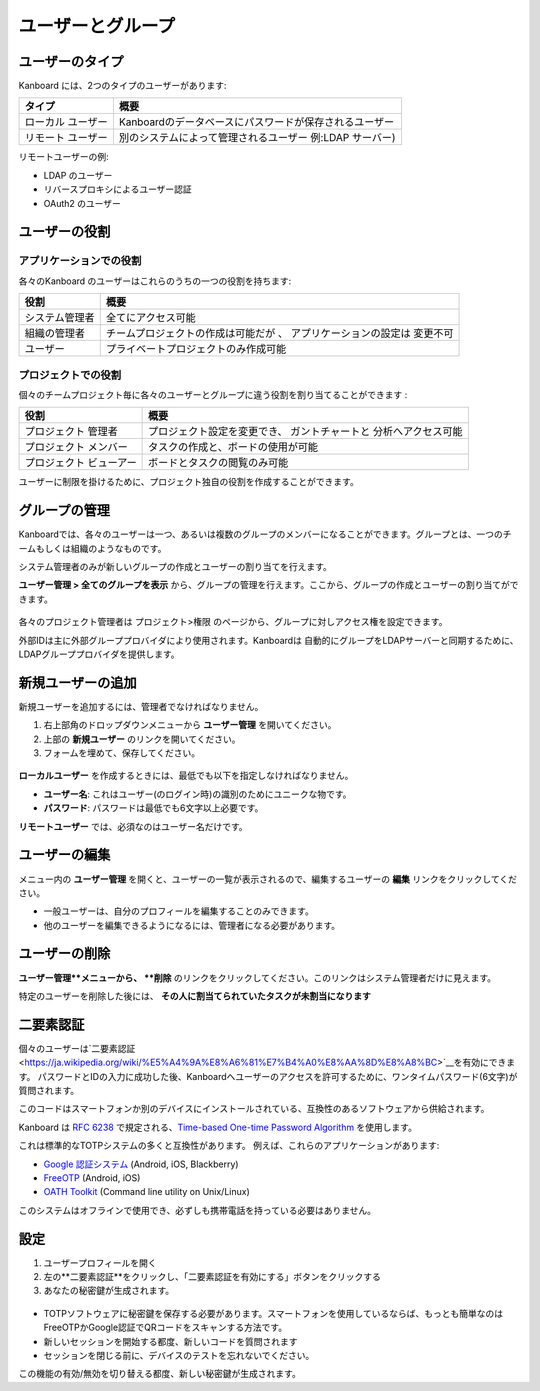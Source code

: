 ユーザーとグループ
================

ユーザーのタイプ
----------

Kanboard には、2つのタイプのユーザーがあります:

+-----------+-------------------------------------------------------------+
| タイプ    | 概要                                                        |
+===========+=============================================================+
| ローカル  | Kanboardのデータベースにパスワードが保存されるユーザー      |
| ユーザー  |                                                             |
+-----------+-------------------------------------------------------------+
| リモート  | 別のシステムによって管理されるユーザー                      |
| ユーザー  | 例:LDAP サーバー)                                           |
+-----------+-------------------------------------------------------------+

リモートユーザーの例:

-  LDAP のユーザー
-  リバースプロキシによるユーザー認証
-  OAuth2 のユーザー

ユーザーの役割
----------

アプリケーションでの役割
~~~~~~~~~~~~~~~~~

各々のKanboard のユーザーはこれらのうちの一つの役割を持ちます:

+-----------------------------------+--------------------------------------+
| 役割                              | 概要                                 |
+===================================+======================================+
| システム管理者                    | 全てにアクセス可能                   |
+-----------------------------------+--------------------------------------+
| 組織の管理者                      | チームプロジェクトの作成は可能だが 、|
|                                   | アプリケーションの設定は             |
|                                   | 変更不可                             |
+-----------------------------------+--------------------------------------+
| ユーザー                          | プライベートプロジェクトのみ作成可能 |
+-----------------------------------+--------------------------------------+

プロジェクトでの役割
~~~~~~~~~~~~~

個々のチームプロジェクト毎に各々のユーザーとグループに違う役割を割り当てることができます :

+---------------+----------------------------------------------------------+
| 役割          | 概要                                                     |
+===============+==========================================================+
| プロジェクト  | プロジェクト設定を変更でき、                             |
| 管理者        | ガントチャートと 分析へアクセス可能                      |
+---------------+----------------------------------------------------------+
| プロジェクト  | タスクの作成と、ボードの使用が可能                       |
| メンバー      |                                                          |
+---------------+----------------------------------------------------------+
| プロジェクト  | ボードとタスクの閲覧のみ可能                             |
| ビューアー    |                                                          |
+---------------+----------------------------------------------------------+

ユーザーに制限を掛けるために、プロジェクト独自の役割を作成することができます。

グループの管理
-----------------

Kanboardでは、各々のユーザーは一つ、あるいは複数のグループのメンバーになることができます。グループとは、一つのチームもしくは組織のようなものです。

システム管理者のみが新しいグループの作成とユーザーの割り当てを行えます。

**ユーザー管理 > 全てのグループを表示** から、グループの管理を行えます。ここから、グループの作成とユーザーの割り当てができます。

.. figure:: /_static/groups-management.png
   :alt: グループの管理

各々のプロジェクト管理者は プロジェクト>権限 のページから、グループに対しアクセス権を設定できます。


外部IDは主に外部グループプロバイダにより使用されます。Kanboardは 自動的にグループをLDAPサーバーと同期するために、LDAPグループプロバイダを提供します。

新規ユーザーの追加
--------------

新規ユーザーを追加するには、管理者でなければなりません。

1. 右上部角のドロップダウンメニューから **ユーザー管理** を開いてください。
2. 上部の **新規ユーザー** のリンクを開いてください。
3. フォームを埋めて、保存してください。

.. figure:: /_static/new-user.png
   :alt: 新規ユーザー

**ローカルユーザー** を作成するときには、最低でも以下を指定しなければなりません。

-  **ユーザー名**: これはユーザー(のログイン時)の識別のためにユニークな物です。
-  **パスワード**: パスワードは最低でも6文字以上必要です。

**リモートユーザー** では、必須なのはユーザー名だけです。

ユーザーの編集
----------

メニュー内の **ユーザー管理** を開くと、ユーザーの一覧が表示されるので、編集するユーザーの **編集** リンクをクリックしてください。

-  一般ユーザーは、自分のプロフィールを編集することのみできます。
-  他のユーザーを編集できるようになるには、管理者になる必要があります。

ユーザーの削除
------------

**ユーザー管理**メニューから、 **削除** のリンクをクリックしてください。このリンクはシステム管理者だけに見えます。

特定のユーザーを削除した後には、 **その人に割当てられていたタスクが未割当になります** 

二要素認証
-------------------------

個々のユーザーは`二要素認証 <https://ja.wikipedia.org/wiki/%E5%A4%9A%E8%A6%81%E7%B4%A0%E8%AA%8D%E8%A8%BC>`__を有効にできます。
パスワードとIDの入力に成功した後、Kanboardへユーザーのアクセスを許可するために、ワンタイムパスワード(6文字)が質問されます。

このコードはスマートフォンか別のデバイスにインストールされている、互換性のあるソフトウェアから供給されます。

Kanboard は `RFC 6238 <http://tools.ietf.org/html/rfc6238>`__ で規定される、`Time-based One-time Password Algorithm <http://en.wikipedia.org/wiki/Time-based_One-time_Password_Algorithm>`__ を使用します。

これは標準的なTOTPシステムの多くと互換性があります。
例えば、これらのアプリケーションがあります:

-  `Google 認証システム <https://github.com/google/google-authenticator/>`__
   (Android, iOS, Blackberry)
-  `FreeOTP <https://freeotp.github.io/>`__ (Android, iOS)
-  `OATH Toolkit <http://www.nongnu.org/oath-toolkit/>`__ (Command line utility on Unix/Linux)

このシステムはオフラインで使用でき、必ずしも携帯電話を持っている必要はありません。

設定
-------------

1. ユーザープロフィールを開く
2. 左の**二要素認証**をクリックし、「二要素認証を有効にする」ボタンをクリックする
3. あなたの秘密鍵が生成されます。

.. figure:: /_static/2fa.png
   :alt: 二要素認証

-  TOTPソフトウェアに秘密鍵を保存する必要があります。スマートフォンを使用しているならば、もっとも簡単なのはFreeOTPかGoogle認証でQRコードをスキャンする方法です。
-  新しいセッションを開始する都度、新しいコードを質問されます
-  セッションを閉じる前に、デバイスのテストを忘れないでください。

この機能の有効/無効を切り替える都度、新しい秘密鍵が生成されます。

.. 注意::  Kanboard v1.2.8以降では、二要素認証を有効にするにはAPIキーを使用しなければなりません。
